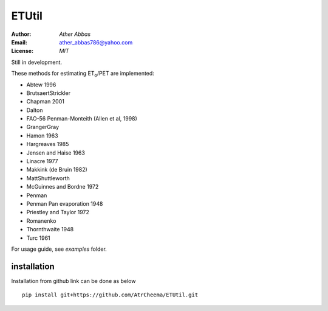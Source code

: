 =======
ETUtil
=======

:Author: `Ather Abbas`
:Email: ather_abbas786@yahoo.com
:License: `MIT`

Still in development.

These methods for estimating ET\ :sub:`o`\ /PET are implemented:

* Abtew 1996
* BrutsaertStrickler
* Chapman 2001
* Dalton
* FAO-56 Penman-Monteith (Allen et al, 1998)
* GrangerGray
* Hamon 1963
* Hargreaves 1985
* Jensen and Haise 1963
* Linacre 1977
* Makkink (de Bruin 1982)
* MattShuttleworth
* McGuinnes and Bordne 1972
* Penman
* Penman Pan evaporation 1948
* Priestley and Taylor 1972
* Romanenko
* Thornthwaite 1948
* Turc 1961

For usage guide, see `examples` folder.

installation
============
Installation from github link can be done as below
::
    pip install git+https://github.com/AtrCheema/ETUtil.git
